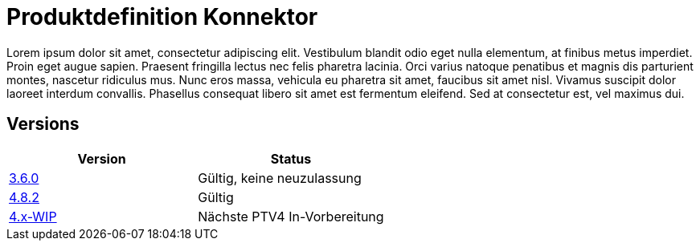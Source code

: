= Produktdefinition Konnektor

Lorem ipsum dolor sit amet, consectetur adipiscing elit. Vestibulum blandit odio eget nulla elementum, at finibus metus imperdiet. Proin eget augue sapien. Praesent fringilla lectus nec felis pharetra lacinia. Orci varius natoque penatibus et magnis dis parturient montes, nascetur ridiculus mus. Nunc eros massa, vehicula eu pharetra sit amet, faucibus sit amet nisl. Vivamus suscipit dolor laoreet interdum convallis. Phasellus consequat libero sit amet est fermentum eleifend. Sed at consectetur est, vel maximus dui.

== Versions

|===
| Version | Status

|link:https://kitameg.github.io/gemProdT_Kon/3.6.0[3.6.0]
|Gültig, keine neuzulassung
|link:https://kitameg.github.io/gemProdT_Kon/4.8.2[4.8.2]
|Gültig
|link:https://kitameg.github.io/gemProdT_Kon/4.x-WIP[4.x-WIP]
|Nächste PTV4 In-Vorbereitung
|===
